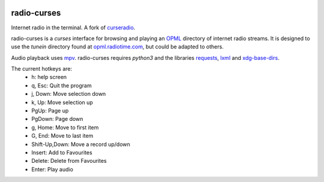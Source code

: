 |pypi| |github|

radio-curses
=============

Internet radio in the terminal. A fork of `curseradio`_.

radio-curses is a `curses` interface for browsing and playing an `OPML`_ directory of internet radio streams.
It is designed to use the *tunein* directory found at `opml.radiotime.com`_, but could be adapted to others.

Audio playback uses `mpv`_. radio-curses requires `python3` and the libraries `requests`_, `lxml`_ and `xdg-base-dirs`_.

The current hotkeys are:
    * h: help screen
    * q, Esc: Quit the program
    * j, Down: Move selection down
    * k, Up: Move selection up
    * PgUp: Page up
    * PgDown: Page down
    * g, Home: Move to first item
    * G, End: Move to last item
    * Shift-Up,Down: Move a record up/down
    * Insert: Add to Favourites
    * Delete: Delete from Favourites
    * Enter: Play audio

.. |pypi| image:: https://badgen.net/pypi/v/radio-curses
          :target: https://pypi.org/project/radio-curses/
.. |github| image:: https://badgen.net/github/tag/shamilbi/radio-curses?label=github
            :target: https://github.com/shamilbi/radio-curses/
.. _curseradio: https://github.com/chronitis/curseradio
.. _OPML: https://en.wikipedia.org/wiki/OPML
.. _opml.radiotime.com: https://opml.radiotime.com/
.. _mpv: https://github.com/mpv-player/mpv
.. _requests: https://pypi.org/project/requests/
.. _lxml: https://pypi.org/project/lxml/
.. _xdg-base-dirs: https://pypi.org/project/xdg-base-dirs/
